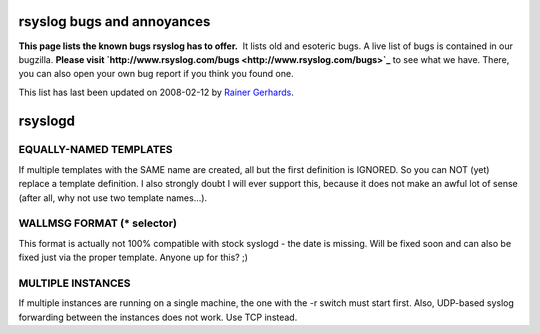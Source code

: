 rsyslog bugs and annoyances
===========================

**This page lists the known bugs rsyslog has to offer.**  It lists old
and esoteric bugs. A live list of bugs is contained in our bugzilla.
**Please visit
`http://www.rsyslog.com/bugs <http://www.rsyslog.com/bugs>`_** to see
what we have. There, you can also open your own bug report if you think
you found one.

This list has last been updated on 2008-02-12 by `Rainer
Gerhards <http://www.adiscon.com/en/people/rainer-gerhards.php>`_.

rsyslogd
========

EQUALLY-NAMED TEMPLATES
-----------------------

If multiple templates with the SAME name are created, all but the first
definition is IGNORED. So you can NOT (yet) replace a template
definition. I also strongly doubt I will ever support this, because it
does not make an awful lot of sense (after all, why not use two template
names...).

WALLMSG FORMAT (\* selector)
----------------------------

This format is actually not 100% compatible with stock syslogd - the
date is missing. Will be fixed soon and can also be fixed just via the
proper template. Anyone up for this? ;)

MULTIPLE INSTANCES
------------------

If multiple instances are running on a single machine, the one with the
-r switch must start first. Also, UDP-based syslog forwarding between
the instances does not work. Use TCP instead.
